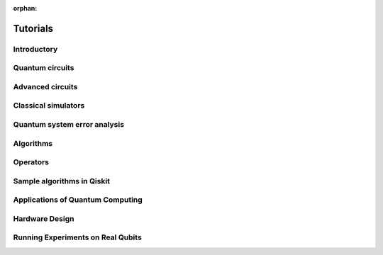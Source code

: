 :orphan:

.. _tutorials:

=========
Tutorials
=========

Introductory
============

.. raw:: html

   <div id="tutorial-cards-container">
   <hr class="tutorials-hr">
   <div class="row">
   <div id="tutorial-cards">
   <div class="list">

.. customcarditem::
   :header: Qiskit warmup
   :card_description: An introduction to Qiskit and the primary user workflow.
   :image: _static/no_image.png
   :link: intro_tutorial1.html

.. raw:: html

   </div>
   <div class="pagination d-flex justify-content-center"></div>
   </div>
   </div>


Quantum circuits
================

.. nbgallery::
   :glob:

   tutorials/circuits/*

Advanced circuits
=================

.. nbgallery::
   :glob:

   tutorials/circuits_advanced/*

Classical simulators
====================

.. nbgallery::
   :glob:

   tutorials/simulators/*

Quantum system error analysis
=============================

.. nbgallery::
   :glob:

   tutorials/noise/*

Algorithms
==========

.. nbgallery::
   :glob:

   tutorials/algorithms/*

Operators
=========

.. nbgallery::
   :glob:

   tutorials/operators/*

Sample algorithms in Qiskit
===========================

.. nbgallery::
   :glob:

   tutorials/textbook/*

Applications of Quantum Computing
========================================

.. raw:: html

   <div id="tutorial-cards-container">
   <hr class="tutorials-hr">
   <div class="row">
   <div id="tutorial-cards">
   <div class="list">

.. customcarditem::
   :header: Qiskit Finance
   :card_description: Qiskit Finance provides a set of illustrative applications and tools, including Ising translators for portfolio optimization, data providers for real or random data, and implementations for pricing different financial options or for credit risk analysis.
   :image: _static/no_image.png
   :link: https://qiskit.org/documentation/finance/tutorials/index.html

.. customcarditem::
   :header: Qiskit Machine Learning
   :card_description: Qiskit Machine Learning provides fundamental quantum kernels and quantum neural networks (QNNs) as building blocks and quantum machine learning algorithms that apply them to solve tasks like regression and classification. Further, it allows connecting QNNs to PyTorch to enhance classical workflows with quantum components.
   :image: _static/no_image.png
   :link: https://qiskit.org/documentation/machine-learning/tutorials/index.html

.. customcarditem::
   :header: Qiskit Nature
   :card_description: Qiskit Nature supports different applications in chemistry and physics, such as electronic/vibronic structure calculations for ground and excited states or protein folding. It provides all the components necessary to interface with classical codes and to automatically convert to different representations required by quantum computers.
   :image: _static/no_image.png
   :link: https://qiskit.org/documentation/nature/tutorials/index.html

.. customcarditem::
   :header: Qiskit Optimization
   :card_description: Qiskit Optimization covers the whole range from high-level modeling of optimization problems, with automatic conversion of problems to different required representations, to a suite of easy-to-use quantum optimization algorithms that are ready to run on classical simulators, as well as on real quantum devices via Qiskit.
   :image: _static/no_image.png
   :link: https://qiskit.org/documentation/optimization/tutorials/index.html

.. raw:: html

   </div>
   <div class="pagination d-flex justify-content-center"></div>
   </div>
   </div>

Hardware Design
======================

.. raw:: html

   <div id="tutorial-cards-container">
   <hr class="tutorials-hr">
   <div class="row">
   <div id="tutorial-cards">
   <div class="list">

.. customcarditem::
   :header: Qiskit Metal
   :card_description: For the design of superconducting quantum chips and devices.
   :image: _static/no_image.png
   :link: https://qiskit.org/documentation/metal/tut/index.html

.. raw:: html

   </div>
   <div class="pagination d-flex justify-content-center"></div>
   </div>
   </div>

Running Experiments on Real Qubits
==================================

.. raw:: html

   <div id="tutorial-cards-container">
   <hr class="tutorials-hr">
   <div class="row">
   <div id="tutorial-cards">
   <div class="list">

.. customcarditem::
   :header: Qiskit Experiments
   :card_description: Qiskit Experiments provides both a library of standard quantum characterization, calibration, and verification experiments, and a general framework for implementing custom experiments which can be run on quantum devices through Qiskit.
   :image: _static/no_image.png
   :link: https://qiskit.org/documentation/experiments/tutorials/index.html

.. raw:: html

   </div>
   <div class="pagination d-flex justify-content-center"></div>
   </div>
   </div>


.. Hiding - Indices and tables
   :ref:`genindex`
   :ref:`modindex`
   :ref:`search`
